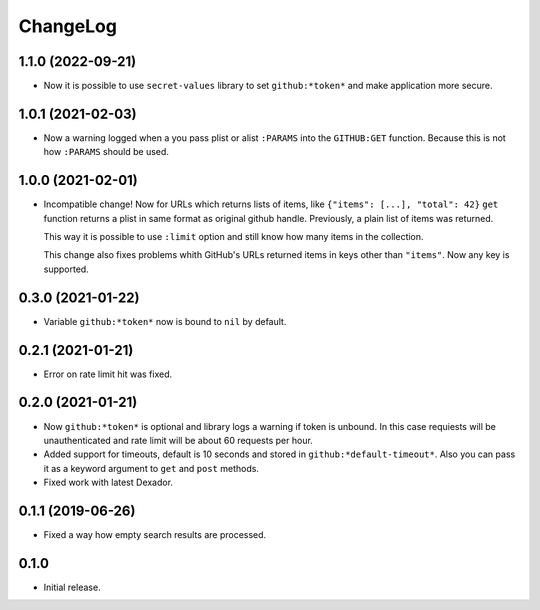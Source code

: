 ===========
 ChangeLog
===========

1.1.0 (2022-09-21)
==================

* Now it is possible to use ``secret-values`` library to set ``github:*token*`` and make application more secure.


1.0.1 (2021-02-03)
==================

* Now a warning logged when a you pass plist or alist ``:PARAMS`` into the ``GITHUB:GET`` function.
  Because this is not how ``:PARAMS`` should be used.

1.0.0 (2021-02-01)
==================

* Incompatible change! Now for URLs which returns lists of items, like ``{"items": [...], "total": 42}``
  ``get`` function returns a plist in same format as original github handle.
  Previously, a plain list of items was returned.

  This way it is possible to use ``:limit`` option and still know how many items in the collection.

  This change also fixes problems whith GitHub's URLs returned items in keys other than ``"items"``.
  Now any key is supported.

0.3.0 (2021-01-22)
==================

* Variable ``github:*token*`` now is bound to ``nil`` by default.

0.2.1 (2021-01-21)
==================

* Error on rate limit hit was fixed.

0.2.0 (2021-01-21)
==================

* Now ``github:*token*`` is optional and library logs a warning
  if token is unbound. In this case requiests will be unauthenticated
  and rate limit will be about 60 requests per hour.
* Added support for timeouts, default is 10 seconds and stored in
  ``github:*default-timeout*``. Also you can pass it as a keyword
  argument to ``get`` and ``post`` methods.
* Fixed work with latest Dexador.

0.1.1 (2019-06-26)
==================

* Fixed a way how empty search results are processed.

0.1.0
=====

* Initial release.

